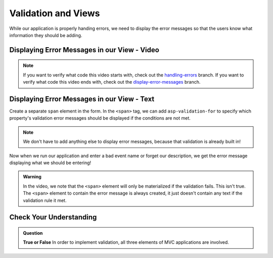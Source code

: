 Validation and Views
====================

While our application is properly handing errors, we need to display the error messages so that the users know what information they should be adding.

Displaying Error Messages in our View - Video
---------------------------------------------

.. youtube::
   :video_id: 3twcm6Smpkg

.. admonition:: Note

   If you want to verify what code this video starts with, check out the `handling-errors <https://github.com/LaunchCodeEducation/CodingEventsDemo/tree/handling-errors>`__ branch.
   If you want to verify what code this video ends with, check out the `display-error-messages <https://github.com/LaunchCodeEducation/CodingEventsDemo/tree/display-error-messages>`__ branch.


Displaying Error Messages in our View - Text
--------------------------------------------

Create a separate ``span`` element in the form.
In the ``<span>`` tag, we can add ``asp-validation-for`` to specify which property's validation error messages should be displayed if the conditions are not met.

.. admonition:: Note

   We don't have to add anything else to display error messages, because that validation is already built in!

Now when we run our application and enter a bad event name or forget our description, we get the error message displaying what we should be entering!

.. admonition:: Warning

   In the video, we note that the ``<span>`` element will only be materialized if the validation fails. This isn't true. The ``<span>`` element
   to contain the error message is always created, it just doesn't contain any text if the validation rule it met.

Check Your Understanding
------------------------

.. admonition:: Question

   **True or False** In order to implement validation, all three elements of MVC applications are involved.

.. ans: true!
